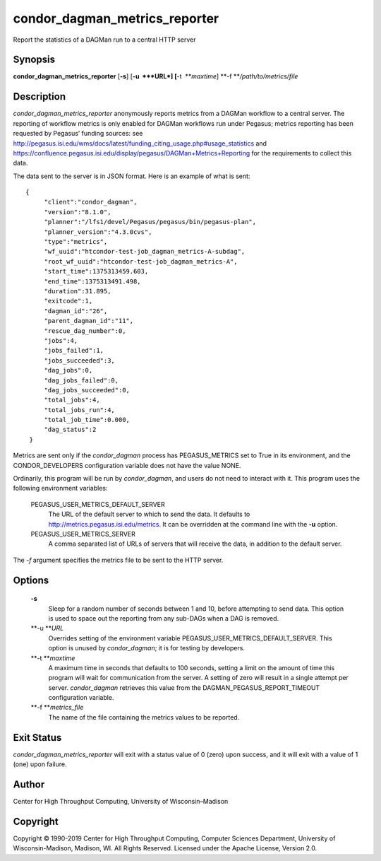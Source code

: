       

condor\_dagman\_metrics\_reporter
=================================

Report the statistics of a DAGMan run to a central HTTP server

Synopsis
^^^^^^^^

**condor\_dagman\_metrics\_reporter** [**-s**\ ] [**-u  **\ *URL*]
[**-t  **\ *maxtime*] **-f **\ */path/to/metrics/file*

Description
^^^^^^^^^^^

*condor\_dagman\_metrics\_reporter* anonymously reports metrics from a
DAGMan workflow to a central server. The reporting of workflow metrics
is only enabled for DAGMan workflows run under Pegasus; metrics
reporting has been requested by Pegasus’ funding sources: see
`http://pegasus.isi.edu/wms/docs/latest/funding\_citing\_usage.php#usage\_statistics <http://pegasus.isi.edu/wms/docs/latest/funding_citing_usage.php#usage_statistics>`__
and
`https://confluence.pegasus.isi.edu/display/pegasus/DAGMan+Metrics+Reporting <https://confluence.pegasus.isi.edu/display/pegasus/DAGMan+Metrics+Reporting>`__
for the requirements to collect this data.

The data sent to the server is in JSON format. Here is an example of
what is sent:

::

    {
         "client":"condor_dagman",
         "version":"8.1.0",
         "planner":"/lfs1/devel/Pegasus/pegasus/bin/pegasus-plan",
         "planner_version":"4.3.0cvs",
         "type":"metrics",
         "wf_uuid":"htcondor-test-job_dagman_metrics-A-subdag",
         "root_wf_uuid":"htcondor-test-job_dagman_metrics-A",
         "start_time":1375313459.603,
         "end_time":1375313491.498,
         "duration":31.895,
         "exitcode":1,
         "dagman_id":"26",
         "parent_dagman_id":"11",
         "rescue_dag_number":0,
         "jobs":4,
         "jobs_failed":1,
         "jobs_succeeded":3,
         "dag_jobs":0,
         "dag_jobs_failed":0,
         "dag_jobs_succeeded":0,
         "total_jobs":4,
         "total_jobs_run":4,
         "total_job_time":0.000,
         "dag_status":2
     }

Metrics are sent only if the *condor\_dagman* process has
PEGASUS\_METRICS set to True in its environment, and the
CONDOR\_DEVELOPERS configuration variable does not have the value NONE.

Ordinarily, this program will be run by *condor\_dagman*, and users do
not need to interact with it. This program uses the following
environment variables:

 PEGASUS\_USER\_METRICS\_DEFAULT\_SERVER
    The URL of the default server to which to send the data. It defaults
    to http://metrics.pegasus.isi.edu/metrics. It can be overridden at
    the command line with the **-u** option.
 PEGASUS\_USER\_METRICS\_SERVER
    A comma separated list of URLs of servers that will receive the
    data, in addition to the default server.

The *-f* argument specifies the metrics file to be sent to the HTTP
server.

Options
^^^^^^^

 **-s**
    Sleep for a random number of seconds between 1 and 10, before
    attempting to send data. This option is used to space out the
    reporting from any sub-DAGs when a DAG is removed.
 **-u **\ *URL*
    Overrides setting of the environment variable
    PEGASUS\_USER\_METRICS\_DEFAULT\_SERVER. This option is unused by
    *condor\_dagman*; it is for testing by developers.
 **-t **\ *maxtime*
    A maximum time in seconds that defaults to 100 seconds, setting a
    limit on the amount of time this program will wait for communication
    from the server. A setting of zero will result in a single attempt
    per server. *condor\_dagman* retrieves this value from the
    DAGMAN\_PEGASUS\_REPORT\_TIMEOUT configuration variable.
 **-f **\ *metrics\_file*
    The name of the file containing the metrics values to be reported.

Exit Status
^^^^^^^^^^^

*condor\_dagman\_metrics\_reporter* will exit with a status value of 0
(zero) upon success, and it will exit with a value of 1 (one) upon
failure.

Author
^^^^^^

Center for High Throughput Computing, University of Wisconsin–Madison

Copyright
^^^^^^^^^

Copyright © 1990-2019 Center for High Throughput Computing, Computer
Sciences Department, University of Wisconsin-Madison, Madison, WI. All
Rights Reserved. Licensed under the Apache License, Version 2.0.

      
